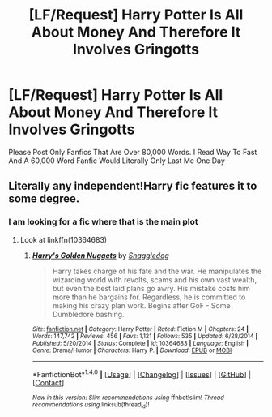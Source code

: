 #+TITLE: [LF/Request] Harry Potter Is All About Money And Therefore It Involves Gringotts

* [LF/Request] Harry Potter Is All About Money And Therefore It Involves Gringotts
:PROPERTIES:
:Author: UndergroundNerd
:Score: 0
:DateUnix: 1469032392.0
:DateShort: 2016-Jul-20
:FlairText: Request
:END:
Please Post Only Fanfics That Are Over 80,000 Words. I Read Way To Fast And A 60,000 Word Fanfic Would Literally Only Last Me One Day


** Literally any independent!Harry fic features it to some degree.
:PROPERTIES:
:Score: 1
:DateUnix: 1469048431.0
:DateShort: 2016-Jul-21
:END:

*** I am looking for a fic where that is the main plot
:PROPERTIES:
:Author: UndergroundNerd
:Score: 1
:DateUnix: 1469051908.0
:DateShort: 2016-Jul-21
:END:

**** Look at linkffn(10364683)
:PROPERTIES:
:Author: laserthrasher1
:Score: 1
:DateUnix: 1469143408.0
:DateShort: 2016-Jul-22
:END:

***** [[http://www.fanfiction.net/s/10364683/1/][*/Harry's Golden Nuggets/*]] by [[https://www.fanfiction.net/u/2805563/Snaggledog][/Snaggledog/]]

#+begin_quote
  Harry takes charge of his fate and the war. He manipulates the wizarding world with revolts, scams and his own vast wealth, but even the best laid plans go awry. His mistake costs him more than he bargains for. Regardless, he is committed to making his crazy plan work. Begins after GoF - Some Dumbledore bashing.
#+end_quote

^{/Site/: [[http://www.fanfiction.net/][fanfiction.net]] *|* /Category/: Harry Potter *|* /Rated/: Fiction M *|* /Chapters/: 24 *|* /Words/: 147,742 *|* /Reviews/: 456 *|* /Favs/: 1,121 *|* /Follows/: 535 *|* /Updated/: 6/28/2014 *|* /Published/: 5/20/2014 *|* /Status/: Complete *|* /id/: 10364683 *|* /Language/: English *|* /Genre/: Drama/Humor *|* /Characters/: Harry P. *|* /Download/: [[http://www.ff2ebook.com/old/ffn-bot/index.php?id=10364683&source=ff&filetype=epub][EPUB]] or [[http://www.ff2ebook.com/old/ffn-bot/index.php?id=10364683&source=ff&filetype=mobi][MOBI]]}

--------------

*FanfictionBot*^{1.4.0} *|* [[[https://github.com/tusing/reddit-ffn-bot/wiki/Usage][Usage]]] | [[[https://github.com/tusing/reddit-ffn-bot/wiki/Changelog][Changelog]]] | [[[https://github.com/tusing/reddit-ffn-bot/issues/][Issues]]] | [[[https://github.com/tusing/reddit-ffn-bot/][GitHub]]] | [[[https://www.reddit.com/message/compose?to=tusing][Contact]]]

^{/New in this version: Slim recommendations using/ ffnbot!slim! /Thread recommendations using/ linksub(thread_id)!}
:PROPERTIES:
:Author: FanfictionBot
:Score: 1
:DateUnix: 1469143413.0
:DateShort: 2016-Jul-22
:END:
